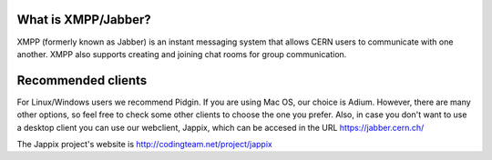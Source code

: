 ====================
What is XMPP/Jabber?
====================

XMPP (formerly known as Jabber) is an instant messaging system that
allows CERN users to communicate with one another. XMPP also
supports creating and joining chat rooms for group communication.


===================
Recommended clients
===================

For Linux/Windows users we recommend Pidgin. If you are using Mac OS,
our choice is Adium. However, there are many other options, so feel
free to check some other clients to choose the one you prefer.
Also, in case you don't want to use a desktop client you can use
our webclient, Jappix, which can be accesed in the URL
https://jabber.cern.ch/

The Jappix project's website is http://codingteam.net/project/jappix